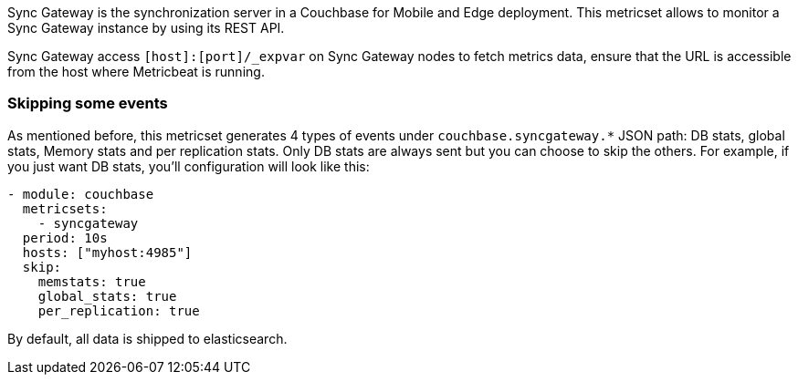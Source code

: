 Sync Gateway is the synchronization server in a Couchbase for Mobile and Edge deployment. This metricset allows to monitor a Sync Gateway instance by using its REST API.

Sync Gateway access `[host]:[port]/_expvar` on Sync Gateway nodes to fetch metrics data, ensure that the URL is accessible from the host where Metricbeat is running.

[float]
=== Skipping some events

As mentioned before, this metricset generates 4 types of events under `couchbase.syncgateway.*` JSON path: DB stats, global stats, Memory stats and per replication stats. Only DB stats are always sent but you can choose to skip the others. For example, if you just want DB stats, you'll configuration will look like this:

[source,yaml]
----
- module: couchbase
  metricsets:
    - syncgateway
  period: 10s
  hosts: ["myhost:4985"]
  skip:
    memstats: true
    global_stats: true
    per_replication: true
----

By default, all data is shipped to elasticsearch.
